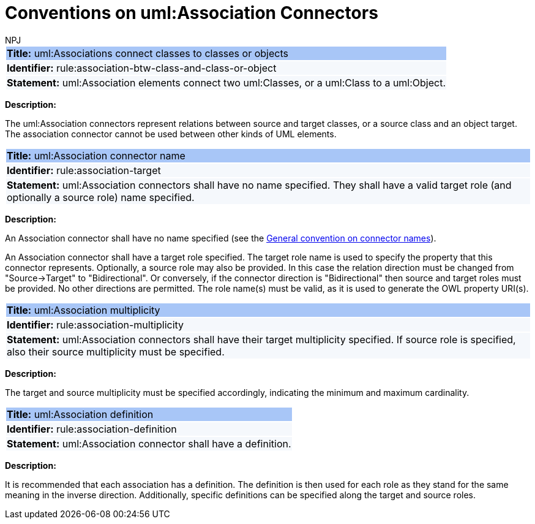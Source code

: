:doctitle: Conventions on uml:Association Connectors
:doccode: m2o-main-prod-010
:author: NPJ
:authoremail: nicole-anne.paterson-jones@ext.ec.europa.eu
:docdate: November 2023

[[sec:association]]

[[rule:association-btw-class-and-class-or-object]]
|===
|{set:cellbgcolor: #a8c6f7}
 *Title:* uml:Associations connect classes to classes or objects

|{set:cellbgcolor: #f5f8fc}
*Identifier:* rule:association-btw-class-and-class-or-object

|*Statement:*
uml:Association elements connect two uml:Classes, or a uml:Class to a uml:Object.
|===

*Description:*

The uml:Association connectors represent relations between source and target classes, or a source class and an object target. The association connector cannot be used between other kinds of UML elements.

//[TODO: Should we include here what is the OWL interpretation of these two kinds of association relations? Is it `someValuesFrom` and `hasValue` respectively, or will it be domain/range specification, at least in case of class-to-class association (in the reasoning layer)? Or should this be only described in the transformation rules?]

[[rule:association-target]]
|===
|{set:cellbgcolor: #a8c6f7}
 *Title:* uml:Association connector name

|{set:cellbgcolor: #f5f8fc}
*Identifier:* rule:association-target

|*Statement:*
uml:Association connectors shall have no name specified. They shall have a valid target role (and optionally a source role) name specified.
|===

*Description:*

An Association connector shall have no name specified (see the xref:uml/conv-connectors.adoc#rule:connectors-name[General convention on connector names]).

An Association connector shall have a target role specified. The target role name is used to specify the property that this connector represents. Optionally, a source role may also be provided. In this case the relation direction must be changed from "Source->Target" to "Bidirectional". Or conversely, if the connector direction is "Bidirectional" then source and target roles must be provided. No other directions are permitted. The role name(s) must be valid, as it is used to generate the OWL property URI(s).


[[rule:association-multiplicity]]
|===
|{set:cellbgcolor: #a8c6f7}
 *Title:* uml:Association multiplicity

|{set:cellbgcolor: #f5f8fc}
*Identifier:* rule:association-multiplicity

|*Statement:*
uml:Association connectors shall have their target multiplicity specified. If source role is specified, also their source multiplicity must be specified.
|===

*Description:*

The target and source multiplicity must be specified accordingly, indicating the minimum and maximum cardinality.


[[rule:association-definition]]
|===
|{set:cellbgcolor: #a8c6f7}
 *Title:* uml:Association definition

|{set:cellbgcolor: #f5f8fc}
*Identifier:* rule:association-definition

|*Statement:*
uml:Association connector shall have a definition.
|===

*Description:*

It is recommended that each association has a definition. The definition is then used for each role as they stand for the same meaning in the inverse direction. Additionally, specific definitions can be specified along the target and source roles.



